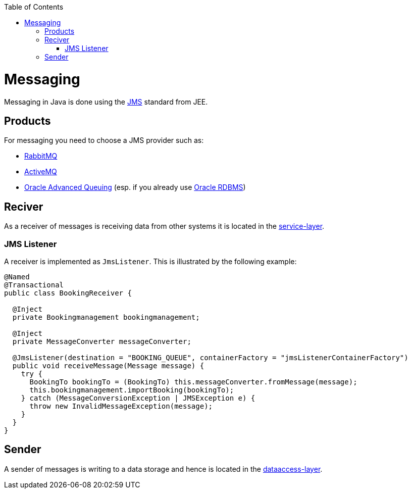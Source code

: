 :toc: macro
toc::[]

= Messaging

Messaging in Java is done using the https://en.wikipedia.org/wiki/Java_Message_Service[JMS] standard from JEE.

== Products
For messaging you need to choose a JMS provider such as:

* https://www.rabbitmq.com/[RabbitMQ]
* https://activemq.apache.org/jms[ActiveMQ]
* link:guide-oracle.asciidoc#messaging[Oracle Advanced Queuing] (esp. if you already use link:guide-oracle.asciidoc[Oracle RDBMS])

== Reciver
As a receiver of messages is receiving data from other systems it is located in the link:guide-service-layer.asciidoc[service-layer].

=== JMS Listener
A receiver is implemented as `JmsListener`. This is illustrated by the following example:

[source,java]
----
@Named
@Transactional
public class BookingReceiver {

  @Inject
  private Bookingmanagement bookingmanagement;

  @Inject
  private MessageConverter messageConverter;

  @JmsListener(destination = "BOOKING_QUEUE", containerFactory = "jmsListenerContainerFactory")
  public void receiveMessage(Message message) {
    try {
      BookingTo bookingTo = (BookingTo) this.messageConverter.fromMessage(message);
      this.bookingmanagement.importBooking(bookingTo);
    } catch (MessageConversionException | JMSException e) {
      throw new InvalidMessageException(message);
    }
  }
}
----

== Sender
A sender of messages is writing to a data storage and hence is located in the link:guide-dataaccess-layer.asciidoc[dataaccess-layer].